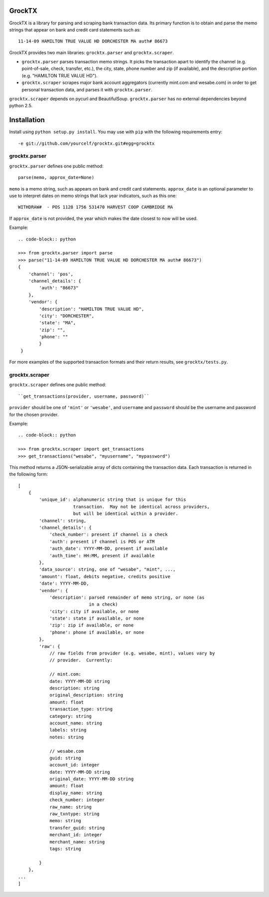 GrockTX
=======

GrockTX is a library for parsing and scraping bank transaction data.  Its
primary function is to obtain and parse the memo strings that appear on bank
and credit card statements such as::

    11-14-09 HAMILTON TRUE VALUE HD DORCHESTER MA auth# 86673

GrockTX provides two main libraries: ``grocktx.parser`` and
``grocktx.scraper``.

* ``grocktx.parser`` parses transaction memo strings.  It picks the
  transaction apart to identify the channel (e.g. point-of-sale, check,
  transfer, etc.), the city, state, phone number and zip (if available), and
  the descriptive portion (e.g. "HAMILTON TRUE VALUE HD").

* ``grocktx.scraper`` scrapes major bank account aggregators (currently
  mint.com and wesabe.com) in order to get personal transaction data, and
  parses it with ``grocktx.parser``.  

..  The libraries are especially useful when combined with the GrockTX tagging
    server at https://grocktx.media.mit.edu, which provides user-supplied metadata
    about the transactions to understand better what they represent.  Documentation
    of the API for this can be found at https://grocktx.media.mit.edu/api

``grocktx.scraper`` depends on pycurl and BeautifulSoup.  ``grocktx.parser``
has no external dependencies beyond python 2.5.

Installation
============

Install using ``python setup.py install``.  You may use with ``pip`` with the
following requirements entry::

    -e git://github.com/yourcelf/grocktx.git#egg=grocktx

grocktx.parser
~~~~~~~~~~~~~~

``grocktx.parser`` defines one public method::

    parse(memo, approx_date=None)

``memo`` is a memo string, such as appears on bank and credit card statements.
``approx_date`` is an optional parameter to use to interpret dates on memo
strings that lack year indicators, such as this one::

    WITHDRAW#  - POS 1128 1756 531470 HARVEST COOP CAMBRIDGE MA

If ``approx_date`` is not provided, the year which makes the date closest to
now will be used.  

Example::

    .. code-block:: python

    >>> from grocktx.parser import parse
    >>> parse("11-14-09 HAMILTON TRUE VALUE HD DORCHESTER MA auth# 86673")
    {
        'channel': 'pos',
        'channel_details': {
            'auth': "86673"
        },
        'vendor': {
            'description': "HAMILTON TRUE VALUE HD",
            'city': "DORCHESTER",
            'state': "MA",
            'zip': "",
            'phone': ""
            }
     }

For more examples of the supported transaction formats and their return
results, see ``grocktx/tests.py``.
    
grocktx.scraper
~~~~~~~~~~~~~~~

``grocktx.scraper`` defines one public method::

    ``get_transactions(provider, username, password)``

``provider`` should be one of ``'mint'`` or ``'wesabe'``, and ``username`` and
``password`` should be the username and password for the chosen provider.

Example::

    .. code-block:: python

    >>> from grocktx.scraper import get_transactions
    >>> get_transactions("wesabe", "myusername", "mypassword")

This method returns a JSON-serializable array of dicts containing the
transaction data.  Each transaction is returned in the following form::

    [
        {
            'unique_id': alphanumeric string that is unique for this 
                         transaction.  May not be identical across providers,
                         but will be identical within a provider.
            'channel': string,
            'channel_details': {
                'check_number': present if channel is a check
                'auth': present if channel is POS or ATM
                'auth_date': YYYY-MM-DD, present if available
                'auth_time': HH:MM, present if available
            },
            'data_source': string, one of "wesabe", "mint", ...,
            'amount': float, debits negative, credits positive
            'date': YYYY-MM-DD,
            'vendor': {
                'description': parsed remainder of memo string, or none (as 
                               in a check)
                'city': city if available, or none
                'state': state if available, or none
                'zip': zip if available, or none
                'phone': phone if available, or none
            },
            'raw': {
                // raw fields from provider (e.g. wesabe, mint), values vary by
                // provider.  Currently:

                // mint.com:
                date: YYYY-MM-DD string
                description: string
                original_description: string
                amount: float
                transaction_type: string
                category: string
                account_name: string
                labels: string
                notes: string

                // wesabe.com
                guid: string
                account_id: integer
                date: YYYY-MM-DD string
                original_date: YYYY-MM-DD string
                amount: float
                display_name: string
                check_number: integer
                raw_name: string
                raw_txntype: string
                memo: string
                transfer_guid: string
                merchant_id: integer
                merchant_name: string
                tags: string

            }
        },
    ...
    ]
